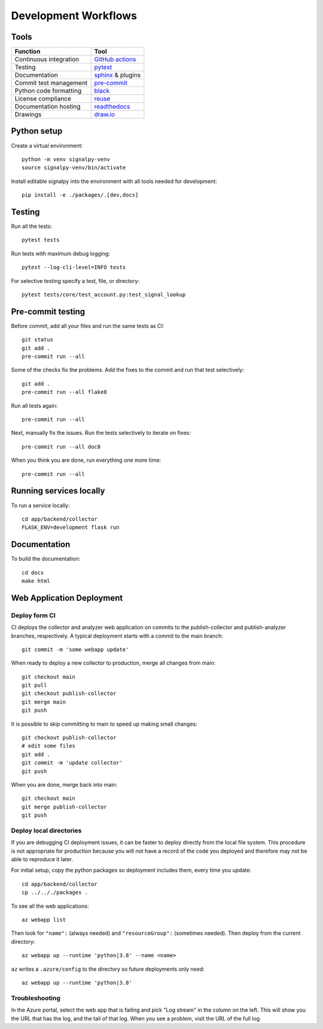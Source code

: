 .. SPDX-FileCopyrightText: 2020 Robert Cohn
..
.. SPDX-License-Identifier: MIT

.. _development-workflows:

=======================
 Development Workflows
=======================

Tools
=====

======================  ====
Function                Tool
======================  ====
Continuous integration  `GitHub actions`_
Testing                 pytest_
Documentation           sphinx_ & plugins
Commit test management  `pre-commit`_
Python code formatting  black_
License compliance      reuse_
Documentation hosting   readthedocs_
Drawings                `draw.io`_
======================  ====

.. _`draw.io`: https://draw.io
.. _`GitHub actions`: https://docs.github.com/en/free-pro-team@latest/actions
.. _pytest: https://docs.pytest.org/en/stable/
.. _sphinx: https://www.sphinx-doc.org/en/master/
.. _`pre-commit`: https://www.sphinx-doc.org/en/master/
.. _black: https://github.com/psf/black
.. _reuse: https://reuse.software/dev/#tool
.. _readthedocs: https://readthedocs.org/

Python setup
============

Create a virtual environment::

  python -m venv signalpy-venv
  source signalpy-venv/bin/activate

Install editable signalpy into the environment with all tools needed
for development::

  pip install -e ./packages/.[dev,docs]

Testing
=======

Run all the tests::

  pytest tests

Run tests with maximum debug logging::

  pytest --log-cli-level=INFO tests

For selective testing specify a test, file, or directory::

  pytest tests/core/test_account.py:test_signal_lookup


Pre-commit testing
==================

.. spelling:: Pre

Before commit, add all your files and run the same tests as CI::

  git status
  git add .
  pre-commit run --all

Some of the checks fix the problems. Add the fixes to the commit and
run that test selectively::

  git add .
  pre-commit run --all flake8

Run all tests again::

  pre-commit run --all

Next, manually fix the issues. Run the tests selectively to iterate
on fixes::

  pre-commit run --all doc8

When you think you are done, run everything one more time::

  pre-commit run --all

Running services locally
========================

To run a service locally::

  cd app/backend/collector
  FLASK_ENV=development flask run

Documentation
=============

To build the documentation::

  cd docs
  make html

Web Application Deployment
==========================

Deploy form CI
--------------

CI deploys the collector and analyzer web application on commits to the
publish-collector and publish-analyzer branches, respectively. A
typical deployment starts with a commit to the main branch::

  git commit -m 'some webapp update'

When ready to deploy a new collector to production, merge all changes
from main::

  git checkout main
  git pull
  git checkout publish-collector
  git merge main
  git push

It is possible to skip committing to main to speed up making small
changes::

  git checkout publish-collector
  # edit some files
  git add .
  git commit -m 'update collector'
  git push

When you are done, merge back into main::

  git checkout main
  git merge publish-collector
  git push

Deploy local directories
------------------------

If you are debugging CI deployment issues, it can be faster to deploy
directly from the local file system. This procedure is not appropriate
for production because you will not have a record of the code you
deployed and therefore may not be able to reproduce it later.

For initial setup, copy the python packages so deployment includes
them, every time you update::

  cd app/backend/collector
  cp ../.././packages .

To see all the web applications::

  az webapp list

Then look for ``"name":`` (always needed) and ``"resourceGroup":``
(sometimes needed). Then deploy from the current directory::

  az webapp up --runtime 'python|3.8' --name <name>

``az`` writes a ``.azure/config`` to the directory so future
deployments only need::

  az webapp up --runtime 'python|3.8'

Troubleshooting
---------------

In the Azure portal, select the web app that is failing and pick "Log
stream" in the column on the left. This will show you the URL that has
the log, and the tail of that log. When you see a problem, visit the
URL of the full log.
